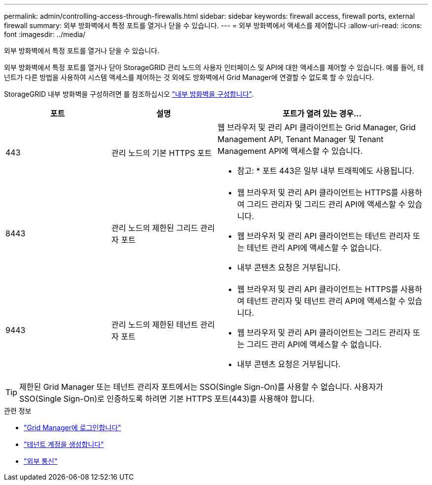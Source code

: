 ---
permalink: admin/controlling-access-through-firewalls.html 
sidebar: sidebar 
keywords: firewall access, firewall ports, external firewall 
summary: 외부 방화벽에서 특정 포트를 열거나 닫을 수 있습니다. 
---
= 외부 방화벽에서 액세스를 제어합니다
:allow-uri-read: 
:icons: font
:imagesdir: ../media/


[role="lead"]
외부 방화벽에서 특정 포트를 열거나 닫을 수 있습니다.

외부 방화벽에서 특정 포트를 열거나 닫아 StorageGRID 관리 노드의 사용자 인터페이스 및 API에 대한 액세스를 제어할 수 있습니다. 예를 들어, 테넌트가 다른 방법을 사용하여 시스템 액세스를 제어하는 것 외에도 방화벽에서 Grid Manager에 연결할 수 없도록 할 수 있습니다.

StorageGRID 내부 방화벽을 구성하려면 를 참조하십시오 link:../admin/configure-firewall-controls.html["내부 방화벽을 구성합니다"].

[cols="1a,1a,2a"]
|===
| 포트 | 설명 | 포트가 열려 있는 경우... 


 a| 
443
 a| 
관리 노드의 기본 HTTPS 포트
 a| 
웹 브라우저 및 관리 API 클라이언트는 Grid Manager, Grid Management API, Tenant Manager 및 Tenant Management API에 액세스할 수 있습니다.

* 참고: * 포트 443은 일부 내부 트래픽에도 사용됩니다.



 a| 
8443
 a| 
관리 노드의 제한된 그리드 관리자 포트
 a| 
* 웹 브라우저 및 관리 API 클라이언트는 HTTPS를 사용하여 그리드 관리자 및 그리드 관리 API에 액세스할 수 있습니다.
* 웹 브라우저 및 관리 API 클라이언트는 테넌트 관리자 또는 테넌트 관리 API에 액세스할 수 없습니다.
* 내부 콘텐츠 요청은 거부됩니다.




 a| 
9443
 a| 
관리 노드의 제한된 테넌트 관리자 포트
 a| 
* 웹 브라우저 및 관리 API 클라이언트는 HTTPS를 사용하여 테넌트 관리자 및 테넌트 관리 API에 액세스할 수 있습니다.
* 웹 브라우저 및 관리 API 클라이언트는 그리드 관리자 또는 그리드 관리 API에 액세스할 수 없습니다.
* 내부 콘텐츠 요청은 거부됩니다.


|===

TIP: 제한된 Grid Manager 또는 테넌트 관리자 포트에서는 SSO(Single Sign-On)를 사용할 수 없습니다. 사용자가 SSO(Single Sign-On)로 인증하도록 하려면 기본 HTTPS 포트(443)를 사용해야 합니다.

.관련 정보
* link:signing-in-to-grid-manager.html["Grid Manager에 로그인합니다"]
* link:creating-tenant-account.html["테넌트 계정을 생성합니다"]
* link:../network/external-communications.html["외부 통신"]


